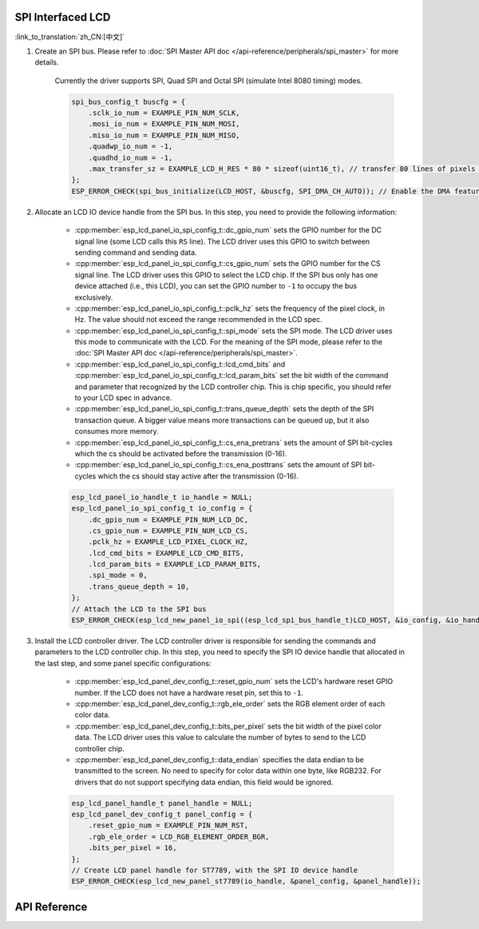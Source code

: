 SPI Interfaced LCD
------------------

:link_to_translation:`zh_CN:[中文]`

#. Create an SPI bus. Please refer to :doc:`SPI Master API doc </api-reference/peripherals/spi_master>` for more details.

    Currently the driver supports SPI, Quad SPI and Octal SPI (simulate Intel 8080 timing) modes.

    .. code-block:: c

        spi_bus_config_t buscfg = {
            .sclk_io_num = EXAMPLE_PIN_NUM_SCLK,
            .mosi_io_num = EXAMPLE_PIN_NUM_MOSI,
            .miso_io_num = EXAMPLE_PIN_NUM_MISO,
            .quadwp_io_num = -1,
            .quadhd_io_num = -1,
            .max_transfer_sz = EXAMPLE_LCD_H_RES * 80 * sizeof(uint16_t), // transfer 80 lines of pixels (assume pixel is RGB565) at most in one SPI transaction
        };
        ESP_ERROR_CHECK(spi_bus_initialize(LCD_HOST, &buscfg, SPI_DMA_CH_AUTO)); // Enable the DMA feature

#. Allocate an LCD IO device handle from the SPI bus. In this step, you need to provide the following information:

    - :cpp:member:`esp_lcd_panel_io_spi_config_t::dc_gpio_num` sets the GPIO number for the DC signal line (some LCD calls this ``RS`` line). The LCD driver uses this GPIO to switch between sending command and sending data.
    - :cpp:member:`esp_lcd_panel_io_spi_config_t::cs_gpio_num` sets the GPIO number for the CS signal line. The LCD driver uses this GPIO to select the LCD chip. If the SPI bus only has one device attached (i.e., this LCD), you can set the GPIO number to ``-1`` to occupy the bus exclusively.
    - :cpp:member:`esp_lcd_panel_io_spi_config_t::pclk_hz` sets the frequency of the pixel clock, in Hz. The value should not exceed the range recommended in the LCD spec.
    - :cpp:member:`esp_lcd_panel_io_spi_config_t::spi_mode` sets the SPI mode. The LCD driver uses this mode to communicate with the LCD. For the meaning of the SPI mode, please refer to the :doc:`SPI Master API doc </api-reference/peripherals/spi_master>`.
    - :cpp:member:`esp_lcd_panel_io_spi_config_t::lcd_cmd_bits` and :cpp:member:`esp_lcd_panel_io_spi_config_t::lcd_param_bits` set the bit width of the command and parameter that recognized by the LCD controller chip. This is chip specific, you should refer to your LCD spec in advance.
    - :cpp:member:`esp_lcd_panel_io_spi_config_t::trans_queue_depth` sets the depth of the SPI transaction queue. A bigger value means more transactions can be queued up, but it also consumes more memory.
    - :cpp:member:`esp_lcd_panel_io_spi_config_t::cs_ena_pretrans` sets the amount of SPI bit-cycles which the cs should be activated before the transmission (0-16).
    - :cpp:member:`esp_lcd_panel_io_spi_config_t::cs_ena_posttrans` sets the amount of SPI bit-cycles which the cs should stay active after the transmission (0-16).

    .. code-block:: c

        esp_lcd_panel_io_handle_t io_handle = NULL;
        esp_lcd_panel_io_spi_config_t io_config = {
            .dc_gpio_num = EXAMPLE_PIN_NUM_LCD_DC,
            .cs_gpio_num = EXAMPLE_PIN_NUM_LCD_CS,
            .pclk_hz = EXAMPLE_LCD_PIXEL_CLOCK_HZ,
            .lcd_cmd_bits = EXAMPLE_LCD_CMD_BITS,
            .lcd_param_bits = EXAMPLE_LCD_PARAM_BITS,
            .spi_mode = 0,
            .trans_queue_depth = 10,
        };
        // Attach the LCD to the SPI bus
        ESP_ERROR_CHECK(esp_lcd_new_panel_io_spi((esp_lcd_spi_bus_handle_t)LCD_HOST, &io_config, &io_handle));

#. Install the LCD controller driver. The LCD controller driver is responsible for sending the commands and parameters to the LCD controller chip. In this step, you need to specify the SPI IO device handle that allocated in the last step, and some panel specific configurations:

    - :cpp:member:`esp_lcd_panel_dev_config_t::reset_gpio_num` sets the LCD's hardware reset GPIO number. If the LCD does not have a hardware reset pin, set this to ``-1``.
    - :cpp:member:`esp_lcd_panel_dev_config_t::rgb_ele_order` sets the RGB element order of each color data.
    - :cpp:member:`esp_lcd_panel_dev_config_t::bits_per_pixel` sets the bit width of the pixel color data. The LCD driver uses this value to calculate the number of bytes to send to the LCD controller chip.
    - :cpp:member:`esp_lcd_panel_dev_config_t::data_endian` specifies the data endian to be transmitted to the screen. No need to specify for color data within one byte, like RGB232. For drivers that do not support specifying data endian, this field would be ignored.

    .. code-block:: c

        esp_lcd_panel_handle_t panel_handle = NULL;
        esp_lcd_panel_dev_config_t panel_config = {
            .reset_gpio_num = EXAMPLE_PIN_NUM_RST,
            .rgb_ele_order = LCD_RGB_ELEMENT_ORDER_BGR,
            .bits_per_pixel = 16,
        };
        // Create LCD panel handle for ST7789, with the SPI IO device handle
        ESP_ERROR_CHECK(esp_lcd_new_panel_st7789(io_handle, &panel_config, &panel_handle));

API Reference
-------------

.. include-build-file:: inc/esp_lcd_io_spi.inc
